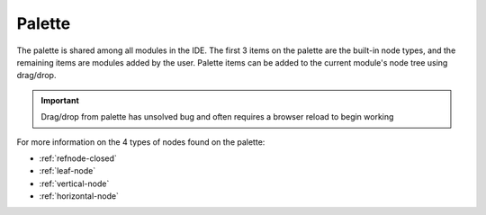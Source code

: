 
Palette
=======

The palette is shared among all modules in the IDE. The first 3 items on the
palette are the built-in node types, and the remaining items are modules added
by the user. Palette items can be added to the current module's node tree using
drag/drop. 

.. important:: Drag/drop from palette has unsolved bug and often requires a browser reload to begin working

For more information on the 4 types of nodes found on the palette:

* :ref:`refnode-closed`
* :ref:`leaf-node`
* :ref:`vertical-node`
* :ref:`horizontal-node`



